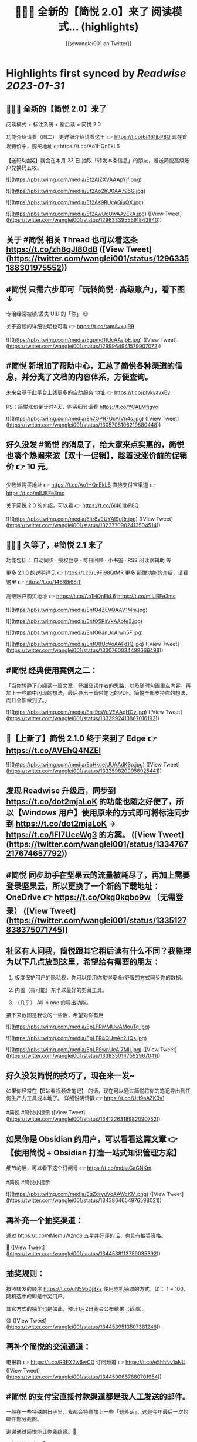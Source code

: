 :PROPERTIES:
:title: 🎉🎉🎉 全新的【简悦 2.0】来了 阅读模式... (highlights)
:author: [[@wanglei001 on Twitter]]
:full-title: "🎉🎉🎉 全新的【简悦 2.0】来了 阅读模式..."
:category: #tweets
:url: https://twitter.com/wanglei001/status/1296333955591843840
:END:

* Highlights first synced by [[Readwise]] [[2023-01-31]]
** 🎉🎉🎉 全新的【简悦 2.0】来了

阅读模式 + 标注系统 + 稍后读 = 简悦 2.0

功能介绍请看（图二）
更详细介绍请看这里 👉 https://t.co/6i461jbP8Q
现在首发特价中，购买地址 👉https://t.co/Ao1HQnEkL6

【送码&抽奖】我会在本月 23 日 抽取「转发本条信息」的朋友，赠送简悦高级账户兑换码五枚。 

![](https://pbs.twimg.com/media/Ef2AlZXVAAApYjf.png) 

![](https://pbs.twimg.com/media/Ef2Ao2hU0AA796G.jpg) 

![](https://pbs.twimg.com/media/Ef2As9RUcAQiuQX.jpg) 

![](https://pbs.twimg.com/media/Ef2AwUoUwAAyEkA.jpg) ([View Tweet](https://twitter.com/wanglei001/status/1296333955591843840))
** 关于 #简悦 相关 Thread 也可以看这条 https://t.co/zh8qJl80dB ([View Tweet](https://twitter.com/wanglei001/status/1296335188301975552))
** #简悦 只需六步即可「玩转简悦 · 高级账户」，看下图 ↓
专治经常被锁/丢失 UID 的「你」 😉 

关于这段的详细说明也可看  👉  https://t.co/tamAvxujR9 

![](https://pbs.twimg.com/media/Egpmd1tUcAAvjbE.jpg) ([View Tweet](https://twitter.com/wanglei001/status/1299964941579907072))
** #简悦 新增加了帮助中心，汇总了简悦各种渠道的信息，并分类了文档的内容体系，方便查询。
未来会基于此平台上线更多的自助服务
地址 👉 https://t.co/plykyavxEy

PS：简悦涨价倒计时4天，购买细节请看 https://t.co/YCALMfjgvo 

![](https://pbs.twimg.com/media/Eh7OPR7UcAIVn4s.jpg) ([View Tweet](https://twitter.com/wanglei001/status/1305708106219880448))
** 好久没发 #简悦 的消息了，给大家来点实惠的，简悦也凑个热闹来波【双十一促销】，趁着没涨价前的促销价  👉  10 元。

少数派购买地址  👉  https://t.co/Ao1HQnEkL6
直接支付宝渠道  👉  https://t.co/mIIJBFe3mc

关于简悦 2.0 的介绍，可以看  👉  https://t.co/6i461jbP8Q 

![](https://pbs.twimg.com/media/Eltr8v0UYAI9gRr.jpg) ([View Tweet](https://twitter.com/wanglei001/status/1322770902413504514))
** 🎉🎉🎉 久等了，#简悦 2.1 来了

功能包括：
自动同步 · 授权登录 · 每日回顾 · 小书签 · RSS 阅读器辅助 等

更多 2.1.0 的说明详见 👉 https://t.co/L9Fj98QtMR
更多 简悦功能的介绍，请看这里 👉 https://t.co/146R8j68jT

高级账户购买地址 👉 https://t.co/Ao1HQnEkL6 https://t.co/mIIJBFe3mc 

![](https://pbs.twimg.com/media/EnfO4ZEVQAAV1Mm.jpg) 

![](https://pbs.twimg.com/media/EnfO5RsVkAAofe3.jpg) 

![](https://pbs.twimg.com/media/EnfO6JnUcAIwh5F.jpg) 

![](https://pbs.twimg.com/media/EnfO8UcVoAAFd1Q.jpg) ([View Tweet](https://twitter.com/wanglei001/status/1330760034498666498))
** #简悦 经典使用案例之二：
「当你想静下心阅读一篇文章，仔细品读作者的思路，以及随时勾画重点内容，再加上一些脑中闪现的想法，最后导出一篇带笔记的PDF。简悦全部支持你的想法，而且全部做到了。」 

![](https://pbs.twimg.com/media/En-9cWuVEAAqHGv.jpg) ([View Tweet](https://twitter.com/wanglei001/status/1332992413867016192))
** 🎉【上新了】简悦 2.1.0 终于来到了 Edge  👉 https://t.co/AVEhQ4NZEl 

![](https://pbs.twimg.com/media/EoHkcejUUAAdK3p.jpg) ([View Tweet](https://twitter.com/wanglei001/status/1333598209956925441))
** 发现 Readwise 升级后，同步到 https://t.co/dot2mjaLoK 的功能也随之好使了，所以【Windows 用户】使用原来的方式即可将标注同步到 https://t.co/dot2mjaLoK → https://t.co/IFI7UceWg3 的方案。 ([View Tweet](https://twitter.com/wanglei001/status/1334767217674657792))
** #简悦 同步助手在坚果云的流量被耗尽了，再加上需要登录坚果云，所以更换了一个新的下载地址：OneDrive  👉  https://t.co/Okg0kqbo9w （无需登录） ([View Tweet](https://twitter.com/wanglei001/status/1335127838375071745))
** 社区有人问我，简悦跟其它稍后读有什么不同？我整理为以下几点放到这里，希望给有需要的朋友：

1. 极度保护用户的隐私权，你可以使用你觉得安全/舒服的方式同步你的数据。

2. 内置（有可能）东半球最好的剪藏工具。

3. （几乎） All in one 的导出功能。

接下来截图是我说的一些话，希望对你有用 

![](https://pbs.twimg.com/media/EpLFRMMUwAMouTq.jpg) 

![](https://pbs.twimg.com/media/EpLFR4QUwAc2JQs.jpg) 

![](https://pbs.twimg.com/media/EpLFSwnUcAI7MlI.jpg) ([View Tweet](https://twitter.com/wanglei001/status/1338350147562967041))
** 好久没发简悦的技巧了，现在来一发~

如果你经常在【B站看视频做笔记】 的话，现在可以通过简悦将你的笔记导出到任何生产力工具或本地了。
详细说明请戳  👉 https://t.co/UH9oAZK3v1

#简悦 #简悦小提示 ([View Tweet](https://twitter.com/wanglei001/status/1341226318982090752))
** 如果你是 Obsidian 的用户，可以看看这篇文章 👉 【使用简悦 +  Obsidian 打造一站式知识管理方案】
细节的话，可以看下这个订阅号 👉  https://t.co/mdaaGaGNKm

#简悦 #简悦小提示 

![](https://pbs.twimg.com/media/EqZdryuVoAAWcKM.png) ([View Tweet](https://twitter.com/wanglei001/status/1343864654976598021))
** 再补充一个抽奖渠道：
通过 https://t.co/NMemuWzncS 五星并好评的话，也具有抽奖资格。

🥳 ([View Tweet](https://twitter.com/wanglei001/status/1344538113759035392))
** 抽奖规则：

按照转发的顺序 https://t.co/uN59bDj8xz 使用随机抽取的方式，如： 1 ~ 100，随机选中的即是中奖用户。

其它方式的抽奖也是如此，预计1月2日我会公布结果（截图）。

😄 ([View Tweet](https://twitter.com/wanglei001/status/1344539513507381248))
** 再补个简悦的交流通道：
电报群 👉 https://t.co/RRFX2w6wCD
订阅频道 👉 https://t.co/e5hhNv1aNU ([View Tweet](https://twitter.com/wanglei001/status/1344590667880701954))
** #简悦 的支付宝直接付款渠道都是我人工发送的邮件。

一般在一些特殊的日子里，我都会特意加上一些「题外话」，这是今年最后一次的邮件部分截图。

谢谢通过简悦能让你我结缘。🙏

明年继续努力！💪 

![](https://pbs.twimg.com/media/Eqj1FvdVkAAxspG.jpg) ([View Tweet](https://twitter.com/wanglei001/status/1344595134986346496))
** 兑奖啦~

共计有 47人参与此次活动，包括：39转推 + 8引用。
编号：1 ~ 47，下图是中奖结果 @ZN5757 请在私信里面联系我。

谢谢各位的参与~ 🙏 

![](https://pbs.twimg.com/media/Eqtrg1tVgAAi6bP.jpg) ([View Tweet](https://twitter.com/wanglei001/status/1345287739298627584))
** #简悦 增加了几个 RSS 订阅源：

https://t.co/RARsAkv8wx → 更新日志
https://t.co/90G6rCji7W → 消息中心
https://t.co/ewS6IhqqGZ → 插件介绍
https://t.co/c8vck0g4EX → 详细功能说明

上述链接的详细说明可以在这里查看 👉 https://t.co/2dzWuIZzu7 ([View Tweet](https://twitter.com/wanglei001/status/1347514091401850882))
** 上面几个因为都跟版本发布有关，故更新频率不高，所以
在上述 Feed 的基础上增加了一个新的 RSS 👉 https://t.co/eAWushn0Xe

此 Feed 更新频率较高，基本上涵盖了 #简悦 的文章/技巧/新玩法/动态/版本更新等内容。 ([View Tweet](https://twitter.com/wanglei001/status/1348503888769347587))
** 今天聊聊《简悦为什么不需要登录系统》 👉 https://t.co/ynOrU6J6zv

我会不定期在这里使用 https://t.co/1tG5hcrJaR 写一些简悦的设计理念以及小功能。

并自动同步到 https://t.co/5QqGUpEaOH ([View Tweet](https://twitter.com/wanglei001/status/1349207904839032833))
** Obsidian 配合 #简悦 实现方便的来源引用（网页）

如果你也在使用 Obsidian 可以看看这篇文章，通过一个简单的方式，可以让你方便获取引用来源的原页面。（该页面为离线保存页面，并保存在你使用的本地或网盘）

文章作者来自社区的用户，详细说明的原文请戳这里 👉 https://t.co/6ZYCIbFGIw https://t.co/kuRdnOrgXk ([View Tweet](https://twitter.com/wanglei001/status/1352512462277361665))
** 原本不想广播这个 ID，这两天观察了下玩法，决定（有可能的话），#简悦 下个版本发布后的更新说明放在 Clubhosue 上面，看看效果。

至于为什么？

1. 不喜欢视频
2. 不喜欢视频
3. 不喜欢视频

🙈

https://t.co/l2SQdzE67g ([View Tweet](https://twitter.com/wanglei001/status/1357272991495647236))
** 嗨，如果你喜欢 #简悦 或 生产力工具 / 工作流 的 Newsletter 爱好者，可以订阅我的这份简报，下面链接是器负一期  👉 https://t.co/CDe3rQBjx3

为了庆祝  🎉 它的「诞生」，内附一个彩蛋，希望你能喜欢。

这是基于 @revue 生成的简报，我会在这个平台来撰写基于上面的这些内容，欢迎订阅及转发

🙏 

![](https://pbs.twimg.com/media/EtmSu-pVcAEGUFR.png) ([View Tweet](https://twitter.com/wanglei001/status/1358278694725324801))
** 🎉 简悦 · 高级账户特价 🎉 

由于少数派给予了简悦很多帮助，所以在少数派九周年庆典之际 #简悦 也凑个热闹，氛围组走起~

今年是第一次活动，错过去年特价的用户，可以出手了。
即便之后再有特价，价格方面也肯定 >= 此次特价活动。

时间：截至到 2021年3月23日
特价：14 元

购买请扫下图二维码 

![](https://pbs.twimg.com/media/EwFu6VQVkAMq4gT.png) 

![](https://pbs.twimg.com/media/EwFyMI9VgAgFJiC.png) 

![](https://pbs.twimg.com/media/EwFyMfhVIAIdfBN.png) ([View Tweet](https://twitter.com/wanglei001/status/1369502265627660289))
** #简悦 也顺道搞一个评论抽奖活动  🎉 

前往 Chrome Webstore https://t.co/blllNsY0we 或 Edge 应用商店 https://t.co/AVEhQ4NZEl 并 【五星好评 + 留言】（真实的使用感受或体验）

每八名用户即抽奖一次，因字数限制细节请看 https://t.co/wRS9bsTq2m ([View Tweet](https://twitter.com/wanglei001/status/1369516406157418498))
** 我是几乎很少看统计信息的，昨天早上 GA 发了一个内测的产品（名字也没留意）就看了下 GA 的一些数据，就得到了这样一个 #简悦 的小成就：
简悦已经优化了 36,661,837 个页面了。

算是给最近一个小丧的我一个安慰吧。（是的，我还在小丧ing...  😂 

谢谢由你相伴！ 

![](https://pbs.twimg.com/media/EyvXpuMVcAEXjCg.png) ([View Tweet](https://twitter.com/wanglei001/status/1381435565342519296))
** 如果你也喜欢使用 https://t.co/JvfCUQcFFn 的话，可以试试这个适配规则，可以将将你需要的页面生成简悦的阅读模式，使用方式 👉 https://t.co/ju05QZqxrU

下图就是将 https://t.co/127Pf7Dn85 生成 https://t.co/cCUJLjRLVr 后进入阅读模式后的效果 

![](https://pbs.twimg.com/media/EzT6O_dVcAc3-cJ.jpg) ([View Tweet](https://twitter.com/wanglei001/status/1384006238099283976))
** #简悦 推出了 API & 开放平台👉  https://t.co/F3ikBb4QgI

白天没留意到的推油可以看看~ ([View Tweet](https://twitter.com/wanglei001/status/1387360447813197824))
** #简悦 API 涵盖了大多数使用场景，为了方便大家使用，我简单的做了个表格，详细可以看下 https://t.co/RY04nGlnek
另外，给新手用户制作了一个简单入门指引 https://t.co/7KAzzFZJAz 

![](https://pbs.twimg.com/media/E0hNZgsUYAYKGKC.png) ([View Tweet](https://twitter.com/wanglei001/status/1389445927673290753))
** 有些时候人为形成一些摩擦是有益处的。

比如：很容易就将某个 URL 加入到稍后读，一旦当你的加入速度远大于「消化速度」时，你的稍后读基本上就等于稍后不读了。
反之你可以再加入它时考虑：「是否真的有必要稍后读这篇？」

把那些值得加入的内容加入才是「稍后读」

via https://t.co/jwsXYgYeCh ([View Tweet](https://twitter.com/wanglei001/status/1389809407861526528))
** 嗨，如果你是科研工作者（或经常浏览科研类期刊网站）的话，#简悦 在五一期间适配了以下九种常见的期刊类网站：https://t.co/XZxuPHST5I  https://t.co/66qourKT1m https://t.co/ZQNEXgPaIW https://t.co/S49Ijn9hUw 等。
关于这部分的说明（及如何使用）请前往 👉  https://t.co/7A83EfEzmO 查看 

![](https://pbs.twimg.com/media/E0qpx7LUcAIkve6.png) 

![](https://pbs.twimg.com/media/E0qpyxcVkAAv2t3.png) 

![](https://pbs.twimg.com/media/E0qpziZUYAAITwK.png) ([View Tweet](https://twitter.com/wanglei001/status/1390110313777819650))
** 自从「成为」 #简悦 客服以来会时常收到一些奇怪的 QA，我都想建一个 Thread 来收集这些奇奇怪怪但又非常有爱的 QA 回复了~

第一次被自己的用户叫「大叔」。 

![](https://pbs.twimg.com/media/E03AryjVUAElKDG.png) ([View Tweet](https://twitter.com/wanglei001/status/1390979814476062725))
** 发一个基于 简悦 + Notion 的玩法，简单的说，利用：

Notion + 简悦 · 同步助手 + 简悦 API · 阅读列表 + 简悦 · 阅读模式剪藏

使用场景：
碎片阅读 + 深度阅读的场景

细节可以看这里 https://t.co/dG9suMjclf 

![](https://pbs.twimg.com/media/E1ULADgVgAEmDrg.jpg) 

![](https://pbs.twimg.com/media/E1ULAwWVEAIWeVA.jpg) ([View Tweet](https://twitter.com/wanglei001/status/1393031866156941312))
** 🎉经过一些小波折后：简悦 2.2.0 正式版可以对宣布了。

这是一个特别的稍后读，你不会在这里看到其它稍后读的影子，#简悦 的稍后读辅助你探索信息之间的关联性：
反向链接 · 知识图谱  · 无处不在导出服务 · 自动化 · 为双链笔记更好服务的 Markdown 定制化功能。

详细说明
https://t.co/zCJj1QBKcx 

![](https://pbs.twimg.com/media/E2Or6YEVIAAgXR3.jpg) 

![](https://pbs.twimg.com/media/E2Or7I2UcAETrP4.jpg) 

![](https://pbs.twimg.com/media/E2Or7yYVgAAR2Ch.jpg) 

![](https://pbs.twimg.com/media/E2Or8chVkAoCQb1.jpg) ([View Tweet](https://twitter.com/wanglei001/status/1397150831359664129))
** 关于这些玩法，尤其是跟双链笔记的互动请看 https://t.co/TzSFL3ZyGD

另外，评论 + 转发这条  👉 https://t.co/Z6N8mdScI4

我会在本周五抽出五名用户，赠送高级账户一枚。

虽然有些小波折，但都顺利解决了。谢谢各位对 #简悦 一直以来的支持。

🙏 ([View Tweet](https://twitter.com/wanglei001/status/1397151672648966147))
** 因为有些波折，稍微有些激动，忘记几个地址了

购买地址 https://t.co/mIIJBFe3mc
简悦的 Telegram Channel https://t.co/e5hhNv1aNU
简悦的 Telegram Group https://t.co/RRFX2w6wCD
请订阅简悦的 Newsletter https://t.co/9OLYDYe0ut ([View Tweet](https://twitter.com/wanglei001/status/1397154865466417153))
** 一个小成就（暂且算

因 Edge 91 增加了对维基百科的独特适配的阅读模式。
而这种模式是 #简悦 独创的方式。
这是不是变相说明这种阅读模式适配方案更好？

我怎么觉得 Edge 阅读模式团队有简悦的用户呢？🤣
再之前「沉浸式阅读体验」也是简悦最先叫的哦~

via https://t.co/Z60TDiBqFs

请勿断章取义~ 

![](https://pbs.twimg.com/media/E2nqN2qVgAMxuYP.png) 

![](https://pbs.twimg.com/media/E2nqRAFVcAYeSot.png) ([View Tweet](https://twitter.com/wanglei001/status/1398906921696960515))
** 今天是 #简悦 上架到 Chrome Webstore 四周年，写了一些简悦的内容（略长），算作是这一大段时间对简悦的一个总结。

因为 2.2 的发布才是简悦真正意义的 2.0 版本。 

![](https://pbs.twimg.com/media/E2xaSHmVEAMF5NW.jpg) ([View Tweet](https://twitter.com/wanglei001/status/1399592997537255427))
** 有朋友反馈说看不清，可能是推的问题，文字版请看这里 👉 https://t.co/PVLNUcT2Ue ([View Tweet](https://twitter.com/wanglei001/status/1399703868439621635))
** #简悦 2.2 今天算正式对外宣传了（之前都在自己的用户渠道中）

在 2.2 真正对外宣传期间，进行适度的折扣，价格为 15 元，购买渠道  👉 https://t.co/mIIJBFe3mc

从6月7日开始，通过支付宝付款渠道购买的用户，如有有需要，可以当前价格的差价返还给你。（这是对近期购买用户的一点补偿。）

🙏 

![](https://pbs.twimg.com/media/E3ghk8bVkAMKBS1.jpg) 

![](https://pbs.twimg.com/media/E3ghk8cVUAIAl85.jpg) ([View Tweet](https://twitter.com/wanglei001/status/1402908950224199686))
** 小假期前的一份鼓励，来自 Microsoft Edge  👉 
#简悦进入 Edge 最热门的榜单

虽然不是在首页，并且也不在很靠前的位置上，还是要「自我勉励」下。 🎉 

Edge 简悦 2.2.0.520 版下载地址 👉 https://t.co/Ef84n8zmfn

也请留意下这个榜单的国内其他开发者作品（因字数限制，直接看图猜作品吧。

🙏 

![](https://pbs.twimg.com/media/E3kzV7QVcAAbg_K.jpg) ([View Tweet](https://twitter.com/wanglei001/status/1403211184984117249))
** 我制作了一份 #简悦 功能地图一览，方便简悦用户梳理（查找）相关功能，包括：

- 阅读模式
- 导出
- 稍后读 / 标注
- 配置（数据）文件
- 高级账户
- 同步助手
- 辅助功能
- 帮助

WorkFlowy 👉 https://t.co/Q8ZkGFoBkE
幕布  👉 https://t.co/7UXNztUlOS

不得不说使用 WorkFlowy 生成的效果真不错 

![](https://pbs.twimg.com/media/E3_6fXvVgAAOICQ.jpg) ([View Tweet](https://twitter.com/wanglei001/status/1405117384713674758))
** 自从 #简悦 2.2 发布后，简悦升级为一个真正意义的「思维工具」。有不少新用户问我「你的工作流」是什么，为此抽时间我一直在使用的工作流画了出来。

包括：信息获取 / 灵感收集 / 信息整理 / 项目输出 / 知识输出整个的流程。 

![](https://pbs.twimg.com/media/E4I1ZgjVEAUB6yb.jpg) ([View Tweet](https://twitter.com/wanglei001/status/1405745744816926724))
** 发完上条推后导致问的朋友更多了...（为啥都是私信？）
所以就有了这个 Thread  👉  https://t.co/MxPLIwDdN2

其中少了一个「检索环节」，简单的再说下： 
我使用 DEVONthink 3 作为检索工具，结合简悦同步助手的离线保存功能以及双向链接的导出功能，可以方便的检索出想要的一切文档。 ([View Tweet](https://twitter.com/wanglei001/status/1406857696121290757))
** 嗯，就用这个 Thread 记录一下吧，今天又遇到一个可爱的用户。 

![](https://pbs.twimg.com/media/E4oInZgVEAAL9Gh.png) ([View Tweet](https://twitter.com/wanglei001/status/1407947415030669316))
** 利用 #简悦 导出到 https://t.co/HmPV8Y4BJu 实现标注的共享与实时协作

提供一个简洁的标注共享方案：
在简悦中标注，然后在 https://t.co/HmPV8Y4BJu 生成的链接丢给有需要的成员或使用 Shared Group 方案，即可。

为什么用此方案以及细节请看这里 https://t.co/sVtt9x9jG9 

![](https://pbs.twimg.com/media/E48icOtVgAQGOD2.png) ([View Tweet](https://twitter.com/wanglei001/status/1409393661620604935))
** 今日份的鼓励，很喜欢这句话「以为只是一个插件，却给了一个生态」
这也是简悦从 2.0 开始一直努力的方向。 

![](https://pbs.twimg.com/media/E5A_-04VEAAMJdm.jpg) ([View Tweet](https://twitter.com/wanglei001/status/1409697391326875650))
** 🔥 使用 @revue 生成 #简悦 的 Newsletter 真是舒服，事先准备好了素材，直接添加 Link，改改版面，Done 

「简悦周报  vol.009」就是通过此方式生成的  👉 https://t.co/lL2nbTsxX8

唯一的小问题是自定义域名不支持 SSL ([View Tweet](https://twitter.com/wanglei001/status/1410046635120283655))
** 简悦 + SuperMemo

嗨，SuperMemo 用户看过来~

因为导入到 SuperMemo 的 HTML 比较特殊，所以大部分工具都无法满足。

#简悦 为此专门制作一个插件 https://t.co/PSpWxi04ho 方便 SuperMemo 导入以及一个 Quicker 动作 https://t.co/7Hy8HTmem5

更多细节可以看  👉  https://t.co/SuhQk5VpQ0 ([View Tweet](https://twitter.com/wanglei001/status/1410510903984885761))
** 好久没发 #简悦 的插件了，最近更新了两个：

🖼Lightbox Gallery
在阅读模式中方便的查看/下载全部图片
https://t.co/dUkpQ3KaXV

🖼题图  
在阅读模式中增加当前页面的题图，如果没有题图的话，可以使用 https://t.co/2g4H6wx0dJ 作为题图
https://t.co/grE4uFEj4i

细节 👉 https://t.co/X81LGg7Zwj 

![](https://pbs.twimg.com/media/E5hwKaMUcAECsNg.jpg) 

![](https://pbs.twimg.com/media/E5hwPAOVoAU5RL7.jpg) ([View Tweet](https://twitter.com/wanglei001/status/1412002684043808769))
** 近期有不少老用户「纷纷发来贺电」。

一路「坎坷」，一路有你。

🙏  💪 

![](https://pbs.twimg.com/media/E5mGi5zUUAE96m7.png) ([View Tweet](https://twitter.com/wanglei001/status/1412308265522778121))
** 再分享一个新出炉的 #简悦 插件  👉  分栏阅读模式https://t.co/iy5LpiB1T2

适合【2.5K 及以上分辨率或带鱼屏】用户使用，以获得更好的阅读体验。

此插件可以【模仿 Safari 阅读模式样式 https://t.co/wb411ShNrP 】配合使用。 

![](https://pbs.twimg.com/media/E5mb3vjVcAMMeZN.jpg) ([View Tweet](https://twitter.com/wanglei001/status/1412332141401182213))
** 利于 uBlock 优雅的隐藏在 #简悦 阅读模式中不需要的元素  👉 https://t.co/AgVHaZuCob

相比简悦自带的隐藏元素功能更灵活。 

![](https://pbs.twimg.com/media/E5wqdEhVkAM_tTv.png) ([View Tweet](https://twitter.com/wanglei001/status/1413051126891483138))
** 再增加一个新插件：#简悦 自动转换当前页面为 Markdown 并导入到 Taio 中，如何使用请看 👉 https://t.co/Lpc4kYqTFR

得益于 @TaioApp 支持了 Mac 系统，谢谢 @cyanapps 带来这么好的产品。（ Mac 版目前来说可玩性就已经非常高了，这才是 Bete 13 版...  👍 

完美支持 LaTeX 的阅读模式与 MD 编辑器 

![](https://pbs.twimg.com/media/E52JrqLVEAM9eAL.png) 

![](https://pbs.twimg.com/media/E52L0HqVIAAL8ss.jpg) 

![](https://pbs.twimg.com/media/E52MC9fVkAUU219.jpg) ([View Tweet](https://twitter.com/wanglei001/status/1413439934824734720))
** 两个月前的今天 #简悦 2.2.0 正式上架到 Chrome Webstore，下图是使用 Notion 记录的截至到今天为止，简悦相关发布时间 / 文章 / 教程 / 插件。 

![](https://pbs.twimg.com/media/E6EkVedVcAQMYmL.jpg) ([View Tweet](https://twitter.com/wanglei001/status/1414454615685296131))
** 做客服的快乐。😏 

![](https://pbs.twimg.com/media/E63uGxnUcAE6Wne.jpg) ([View Tweet](https://twitter.com/wanglei001/status/1418051416703205379))
** 如果你经常访问订阅号，并且某些订阅号太花哨的话，使用简悦的阅读模式效果反而不好，这时你可以使用此方式解决 https://t.co/kk1o3NOPsS

图二：关闭前
图三：关闭后

PS：通常情况下不需要此方式。 

![](https://pbs.twimg.com/media/E64DMoxVcAEQwj9.png) 

![](https://pbs.twimg.com/media/E64FMk0VUAg60M7.jpg) 

![](https://pbs.twimg.com/media/E64FOPvUcAMkWXs.jpg) ([View Tweet](https://twitter.com/wanglei001/status/1418076860143964164))
** 如果你经常上传 markdown 形式的附件到 Notion，上传的附件可以在线浏览，但因为并非是 .md 所以简悦无法识别为阅读模式，这时可以使用这个插件 👉 https://t.co/mRraQH9ssh

专门解决这类问题（也不限于 Notion，但就目前来说仅发现 Notion 有此问题

测试地址 https://t.co/5xTUxUTO7J 

![](https://pbs.twimg.com/media/E65En1CUUAQ5ciu.jpg) ([View Tweet](https://twitter.com/wanglei001/status/1418146408167735301))
** 我是 Notion 用户，几乎每天都在使用它，为了更好的使用它，所以在 #简悦 中也做了很多方便使用 Notion 的功能，包括：

1. 导入到 Notion（支持图床）
2. 自动化导入
3. 将 Notion 分享页生成阅读模式
4. 将 Notion 附件生成阅读模式
5. 一键剪藏到 Notion

详细说明 👉 https://t.co/H4vJmvuV0N ([View Tweet](https://twitter.com/wanglei001/status/1419581276671991809))
** 如果你喜欢导出长截图在手机上查看的话，可以试试这款插件👉 【导出手机长截图】，可以将阅读模式的页面导出为适合手机查看的截图，包括：

支持快捷键 / 三种导出尺寸 / 支持简悦的主题色（暗色模式） / 包含标注也可截图

https://t.co/jDfGI5vDVc ([View Tweet](https://twitter.com/wanglei001/status/1421379444975947781))
** 如果你有多个显示器，可以试试这个 #简悦插件 👉 【版面宽度定制器】

让你在不同的显示器（分辨率）定制你需要的版面宽度。

下载地址 👉 https://t.co/XKrI40o8Xg ([View Tweet](https://twitter.com/wanglei001/status/1422426613820452866))
** 将阅读模式的任何内容（文字，图片）生成分享卡，具有一定的定制化，包括：标题 / 题图 / 内容均可定制。

如果你喜欢用分享卡的方式分享你的所见所闻，可以试试它👉https://t.co/KByJd7dQAi 

![](https://pbs.twimg.com/media/E8U4hOeVcAAqRnb.jpg) 

![](https://pbs.twimg.com/media/E8U4jOkVcAA7VXq.png) 

![](https://pbs.twimg.com/media/E8U4mXOVoAQehAI.png) 

![](https://pbs.twimg.com/media/E8U5Hj4VUAY6swV.png) ([View Tweet](https://twitter.com/wanglei001/status/1424608072543002625))
** 全文翻译 v 1.0.6

1️⃣ 内置 百度翻译 腾讯翻译君 彩云小译 小牛翻译
2️⃣ 任意语言 → 中文
3️⃣ 切换仅中文 / 仅英文 / 包含两者
4️⃣ 任意段落翻译
5️⃣ 翻译进度
6️⃣ 当翻译错误时自动重新翻译
7️⃣ 翻译失败时的重试次数

使用教程与插件下载地址，请看这里👉https://t.co/kY9onQf4ju

#简悦 #简悦插件 ([View Tweet](https://twitter.com/wanglei001/status/1425724266310406144))
** 你的产品在地球的另外一面肯定有一个喜欢的它的人在使用它研究它。

我最大的快乐是来自用户认可你的想法，并「从中获益」。

😁 

![](https://pbs.twimg.com/media/E9I_k7SVkAIeGlB.png) 

![](https://pbs.twimg.com/media/E9I_k7UVkA87aHs.png) 

![](https://pbs.twimg.com/media/E9I_k7UVgAApbFw.png) 

![](https://pbs.twimg.com/media/E9I4VwOVUAAQo34.png) ([View Tweet](https://twitter.com/wanglei001/status/1428273944570654722))
** 今日份的正向思考。 🙏 

![](https://pbs.twimg.com/media/E9NOUd-VkAMoEj-.jpg) ([View Tweet](https://twitter.com/wanglei001/status/1428571704234704898))
** 如果你喜欢在掘金小册上面学习的话，可以使用这个插件  👉  https://t.co/zlu1FjF5Py，让简悦支持掘金小册，然后就可以使用简悦的「KPM学习大礼包」了。

#简悦 #简悦插件 ([View Tweet](https://twitter.com/wanglei001/status/1428974666534637571))
** 适配扇贝阅读

同时配合 全文翻译  👉 https://t.co/cRPweBSBBk 可将得到的双语导出到任意生产力工具或 HTML Markdown

#简悦 #简悦适配站点 

![](https://pbs.twimg.com/media/E9cn1rRVgAMJ7xx.jpg) ([View Tweet](https://twitter.com/wanglei001/status/1429655391806189568))
** 嗨，如果你是锤子便签的用户，可以试试简悦专门为锤子便签适配的规则。

1️⃣ 为锤子便签提供全部 Markdown 语法支持（仅在 Markdown 模式下可用）  
2️⃣ 适配了简悦的阅读模式，进入后可使用标注 / 稍后读功能
3️⃣ 导出到各种生产力工具  
4️⃣ 暗色模式

细节请看这里 👉 https://t.co/F3DT6FmL2w

#简悦 

![](https://pbs.twimg.com/media/E9iiZCZUYAEWg-C.jpg) 

![](https://pbs.twimg.com/media/E9iihHVVkAEuxyk.jpg) 

![](https://pbs.twimg.com/media/E9ijRU-VEAIQfxP.jpg) ([View Tweet](https://twitter.com/wanglei001/status/1430072730079043595))
** 如果你是 PDF 爱好者，可以使用 # 简悦的同步助手导出 PDF + Microsoft Edge PDF阅读器 的组合方案。

前者可以得到更小的 size 的 PDF；
后者可以完美的产生标注，同时标注也可以完美的导入 https://t.co/C3n7qZsWDU  里面；

细节请看这里 👉  https://t.co/s0Uugw7V5k ([View Tweet](https://twitter.com/wanglei001/status/1430483287466676229))
** 好久没有抽奖了，跟玉树老师弄了个抽奖

📄 规则
关注公众号「玉树芝兰」并在后台回复「简悦」即可参与抽奖。

🕐 开奖时间
本周六（2021 年 8 月 28 日） 12:00

图二为玉树老师的这篇文章，可直达订阅号。另外，玉树老师也录制了一个关于简悦的介绍，细节可以看这里  👉 https://t.co/QFp4jCN26J 

![](https://pbs.twimg.com/media/E9xAB1MUUAcOqar.png) 

![](https://pbs.twimg.com/media/E9xAPiZUUAIfDTf.png) ([View Tweet](https://twitter.com/wanglei001/status/1431090442179805190))
** 如果喜欢在 Web 端使用即刻的话，可以试试简悦的这两个适配规则

1️⃣ 去掉干扰元素，直接获取正文。
2️⃣ 进入阅读模式后，可以方便的将你喜欢的内容导入到：Notion / 语雀 / Github / 坚果云 / flomo 等简悦支持的服务。
3️⃣ 专门为文章页和转发页做了适配。

无需配置，细节请看https://t.co/wXhEbHztM2 

![](https://pbs.twimg.com/media/E-Ri4-wVQAY3xoI.png) 

![](https://pbs.twimg.com/media/E-Ri8RZVEAIVtQJ.png) ([View Tweet](https://twitter.com/wanglei001/status/1433380148938612736))
** 哪怕是 Step by step 的教程也是要符合新手的「跳坑」习惯。

否则再简单的教程也会有人看不懂。 

![](https://pbs.twimg.com/media/E-WLsjbVgAA5jAF.png) ([View Tweet](https://twitter.com/wanglei001/status/1433706350257709057))
** 适配 Apple App Store 故事

我会经常上 App Store 上面看它的首页故事，主要是排版和文案都非常精美，今天简悦的 Telegram 群 里面用户问我，能否让简悦支持 Apple App Store 故事？所以就有了此适配方案。

更多说明请看这里 👉 https://t.co/rrpMWj7NvI 

![](https://pbs.twimg.com/media/E-lC519VQAQ-htG.jpg) ([View Tweet](https://twitter.com/wanglei001/status/1434751841066106880))
** 保存阅读模式到 Telegram

🔌 导出阅读模式的内容到

✨ 功能

1️⃣ 图床，并可自建
2️⃣ 生成 Token 并可选择不同的 Token

⚙️ 如何下载

内含使用方法，请前往  👉  https://t.co/XMpnQmXQYB

此插件由 #简悦 电报群用户 @2Lmwx 开发，谢谢 🙏 ([View Tweet](https://twitter.com/wanglei001/status/1435144731562893312))
** 这两天给 #简悦 电报群加了个 bot

主要是帮忙新用户回复一些常见问题，同时也可以用户自用。

如果使用简悦并且也玩 Telegram 的话，欢迎勾引  👉https://t.co/DoMLGkS5f1

欢迎进群，终于可以忙得过来了 😏 🎉 😍

简悦通知频道 👉 https://t.co/e5hhNv1aNU
简悦电报群 👉 https://t.co/RRFX2w6wCD ([View Tweet](https://twitter.com/wanglei001/status/1436545008295837699))
** 周末在 帮助中心 👉 https://t.co/plykyavxEy 的基础增加了搜索功能，可以直接搜索来自 Github ：
提问区 https://t.co/CFdawX6nRo
知识库 https://t.co/tyu9loA08l
里面的内容。

除此之外也有 Telegram bot 欢迎勾引 👉 https://t.co/tDjSK7FWZR 

![](https://pbs.twimg.com/media/E_IXfmVUYAMHva4.jpg) 

![](https://pbs.twimg.com/media/E_IXf5zUUAEBmbQ.jpg) 

![](https://pbs.twimg.com/media/E_IXgemVUAEX3iS.jpg) ([View Tweet](https://twitter.com/wanglei001/status/1437237640651165698))
** 今日份的正向思考

- 坚持不自建同步服务，所以有了秒传支持的坚果云。

- 坚持不保存用户数据，所以有了 All Platforms 的支持。

封闭固然是现今主流，唯开放才是亘古不变的。 

![](https://pbs.twimg.com/media/E_OLUg9UcAElQaf.png) ([View Tweet](https://twitter.com/wanglei001/status/1437645999908921345))
** 使用 #简悦 助力你的英文学习

如果你在用 Web 学习英语的话，可以看看这些内容，会助力你的英文学习。

1️⃣ 适配英文阅读版面
2️⃣ 适配扇贝阅读
3️⃣ 全文翻译
4️⃣ 英文阅读统计
5️⃣ 适配了一些常见的科研期刊类网站

上述均支持开箱即用，详细说明可以看这里 👉 https://t.co/TWROJ5HOVi

😁 

![](https://pbs.twimg.com/media/E_UGC0sUYAAFQI8.jpg) ([View Tweet](https://twitter.com/wanglei001/status/1438062739713245184))
** 知乎是即微信订阅号 / CSDN 之后第三「麻烦」的页面，中秋期间让简悦完美的适配了知乎，包括：

1️⃣ Gif 动画
2️⃣ 卡片链接
3️⃣ 知乎公式
4️⃣ 问答页的问题描述
5️⃣ 去除站内外链跳转限制
6️⃣ 惰性加载图片
7️⃣ 图片重复加载

如何使用请看这里👉 https://t.co/mRuezdQUxN 

![](https://pbs.twimg.com/media/E_3B6l2VkAw5EJk.png) ([View Tweet](https://twitter.com/wanglei001/status/1440520802663731200))
** 简悦最初上线到 Chrome Webstore 是在 2017年6月1日，从上线第一天，我就给自己立下个规矩：
只要是评价，我都必回复。

至今已经有四个年头了，今天看到一个评价，发现是 2017年11月22日评价的用户，不知道是什么原因，重新修改了他当时的评价。

陪伴简悦四年的老用户~

🙏 😁 

![](https://pbs.twimg.com/media/E_4opy1VcAYcdFD.jpg) 

![](https://pbs.twimg.com/media/E_4oqwwVEAIYE-R.png) 

![](https://pbs.twimg.com/media/E_4osePUcA8hAz6.jpg) ([View Tweet](https://twitter.com/wanglei001/status/1440634150923358208))
** 双链笔记剪藏用户看过来 ✌ 

#简悦 增加了 Live Editor 插件 👉 https://t.co/xGcP7Ayvtt，可方便使用剪藏时的轻量标记功能。

更多说明请看这里 👉 https://t.co/CM5cE7OwrO

@wshuyi 玉树老师制作了一个视频介绍 👉 https://t.co/pTWCf2dN21 ([View Tweet](https://twitter.com/wanglei001/status/1441294632629927940))
** 今日份的正向思考：
「有的时候，让你烦心的只能是你自己。」 

![](https://pbs.twimg.com/media/FAQuKskVQAIpEVn.png) ([View Tweet](https://twitter.com/wanglei001/status/1442328584123682819))
** 假期宅在家？要不拿出你的泡面神器：Android 平板！

支持完美阅读模式，标注 / 稍后读，导出到任意生产力工具！#简悦 2.2 可以让你的 Android 平板设备不再吃灰

更多细节/安装/用法请看这里 👉 https://t.co/AmGO9GVCGq https://t.co/HIK9LIOVE7 ([View Tweet](https://twitter.com/wanglei001/status/1443421717829861377))
** #简悦 适配了推特的推文页

如果你经常使用推特接收资讯的话，可以试试这个适配规则，包括：

1️⃣ 推文（含有 # 或 @ 会自动化转换为超链接）
2️⃣ 包含链接预览
3️⃣ 包含转推
4️⃣ 包含图片（显示的为原图，非压缩的图片）
详细说明  👉 https://t.co/ftsKZN6h5z 

![](https://pbs.twimg.com/media/FBOYcotWQAckjiV.jpg) ([View Tweet](https://twitter.com/wanglei001/status/1446667579980922883))
** 利用 #简悦 Webhook + Airtable 实现 No-code 低成本构建自己的公开分享集

优势包括

1️⃣ 数据永久保存在本地
2️⃣ 支持各种方式的全文检索
3️⃣ 原文的内容也以 Markdown 的形式出现在分享页
4️⃣ 支持多种视图方案

细节请看 👉 https://t.co/PHHos994wZ
教程请看 👉 https://t.co/aCcj3jDIiK https://t.co/GxZZvTL5yt ([View Tweet](https://twitter.com/wanglei001/status/1456121645270061058))
** 如果你是 Inoreader 用户的话，试想一种完美的信息过滤/保存方案：

将 Inoreader 的某个条目加星操作，然后这个 URL 对应的快照就会出现在你坚果云的相应文件夹中，同时也会出现在 #简悦 的稍后读中，而后方便对它进行二次加工。

细节请看 👉 https://t.co/BxtMQXWLdq
https://t.co/ZUChS7D8sp https://t.co/7hvANDysn4 ([View Tweet](https://twitter.com/wanglei001/status/1456466249563586560))
** 因为数据都在用户自己的同步盘（坚果云 or Dropbox），简悦无法获取到你的数据，所以需要授权和配置，但难免会出现错误，因为涉及到多个服务，所以排查相对有难度，为了降低难度，可以利用下面的方式测试你的配置是否成功。

https://t.co/wpdnwpnClh

API 2.0 介绍看这里 https://t.co/m61Js0LK5H ([View Tweet](https://twitter.com/wanglei001/status/1456924951554891781))
** 利用 Inoreader + 简悦 · 阅读模式 / 稍后读 / API 做信息过滤

1️⃣ 第一层 → 通过 Inoreader / 收藏助手和阅读模式 过滤
2️⃣ 第二层 → 通过 稍后读 过滤
3️⃣ 第三层 → 通过 自动化 / 导出系统 将最终留存的内容保存到：Notion / Obsidian / 本地 HTML Markdown PDF

via https://t.co/rjGAGSEfiy 

![](https://pbs.twimg.com/media/FDpgYm0VkAIW-Jk.jpg) ([View Tweet](https://twitter.com/wanglei001/status/1457584567502598144))
** 📅 通过微信回顾自己的每日阅读

1. 通过「简悦」这款浏览器插件批注文章
2. 配置邮件回顾
3. 每天 19 点将过去 24h 文章及批注发送至邮件

用的是 QQ 邮箱，直接发送到微信，下班后简单扫一眼，加深印象。

来自简悦用户的微信使用方式 https://t.co/WcxSwDGwdd 

🙏 

![](https://pbs.twimg.com/media/FDv0TjJVUAMdeHC.jpg) ([View Tweet](https://twitter.com/wanglei001/status/1458027650023243781))
** 如果你是 Instapaper 用户，可以试试此方式，用来弥补Instapaper 「无法真正做到」快照的问题。

利用了 IFTTT 的自动化和 #简悦 Webhook，详情请看 👉 https://t.co/INo5NRZXWr https://t.co/sru0ZRD3tY ([View Tweet](https://twitter.com/wanglei001/status/1458323294940119042))
** 如果你是 RSS 重度用户的话，可以将简悦变成你的 RSS 阅读器（包括本地快照）

📗 简单步骤

1️⃣ 获取简悦 Webhook

2️⃣ 在 integrately 配置 RSS 与 Webhoook

✅ Done！

via https://t.co/VneBfeDl2i ([View Tweet](https://twitter.com/wanglei001/status/1458354279043911682))
** emmm 昨晚买买买完事后，总是觉得忘记点什么... 早上起来刷牙的时候突然想起来了，忘记做... 🤣

🥳 简悦双十一来啦！

🎁 购买理由
这次折扣为今年最低，简悦每年不超过三次的折扣，并且每年的折扣都会有所上升，明年也不会有此折扣。

📬 购买地址看这里 https://t.co/BFgYmUmiPi 

![](https://pbs.twimg.com/media/FD37kv3VcAIUvU-.jpg) 

![](https://pbs.twimg.com/media/FD37lGxVcAIYN6R.jpg) 

![](https://pbs.twimg.com/media/FD37tk6UUAUykf1.jpg) 

![](https://pbs.twimg.com/media/FD37v_YVcAQpn-H.jpg) ([View Tweet](https://twitter.com/wanglei001/status/1458598835047960582))
** 保存到 Pinboard 同时也保存到简悦（包括本地快照）

来自简悦社区用户，教程看这里 👉 https://t.co/WgnQj3DPs9

至此，已经集合了 https://t.co/Bone3cIZZX · Instapaper · Pocket · Inoreader · https://t.co/xV1is11FOl  的全部教程，基本上涵盖了目前主流的稍后读 / RSS / 等整理服务。 

![](https://pbs.twimg.com/media/FD-hLtlVcAMt6mx.png) ([View Tweet](https://twitter.com/wanglei001/status/1459066222205669376))
** 简悦用户 @felixkaman 在他的 Surface Due 上面使用简悦 的效果，使用插件：

1️⃣ 删除描述 https://t.co/w10gOipiEm

2️⃣ 分栏阅读 https://t.co/CqQDGS6MIj

💡 简悦支持 Android 平板详细说明 https://t.co/AmGO9GVCGq

哎，我都想弄个双屏设备玩玩了。 https://t.co/szrRQpev4X ([View Tweet](https://twitter.com/wanglei001/status/1459375604336267268))
** 少数派的文章已经可以正常访问了 👉 

本地存储 + 线上获取：我的个人数据库建构路径
https://t.co/FFR4a42oT8

细节看这个 Thread
https://t.co/c85DBdzWgz ([View Tweet](https://twitter.com/wanglei001/status/1461246056893538309))
** 简悦社区用户「亮岚」在他的【小米平板4】上运行简悦的效果。

除了可视面积有点小外，小米4可以完美的在键盘 + 鼠标后实现完整意义的标注，稍后读以及自动化，性能方面完全没有任何问题。

细节可以看这里 👉 https://t.co/AmGO9Hde50 https://t.co/6urHwPUmxY ([View Tweet](https://twitter.com/wanglei001/status/1462373298508029953))
** 感谢开放的互联网，得益于 integromat 的自动化方案。

从现在开始你可以【通过简悦来收取 Newsletter】 了。

教程 👉 https://t.co/xREDXTKMhB

细节 👉 https://t.co/dExlUPKnhG 

![](https://pbs.twimg.com/media/FExJR8hXIAIJKW4.png) ([View Tweet](https://twitter.com/wanglei001/status/1462625308679589898))
** 用竹白弄了一个可以在微信收取 Newsletter 的方式 👉 https://t.co/jSnYeU9fJd

终于弥补了我不喜欢折腾微信但还希望推送 Newsletter 到微信的「难题」。

细节请看 Telegram Channel 👉 https://t.co/1jKAkcot8u

欢迎通过微信订阅👏 👇 

![](https://pbs.twimg.com/media/FEyp5hKXMAEGAj7.png) 

![](https://pbs.twimg.com/media/FEyp_kJXoAcvCHE.png) ([View Tweet](https://twitter.com/wanglei001/status/1462731591357247490))
** 如果你也有 Telegram Channle  的话，可以试试这个方式 👉 简悦加入稍后读后自动导出到 Telegram Channel

教程 👉 https://t.co/P9lIYeOmZg

更多说明 👉 https://t.co/LCUpRBZVGt

利用 Telegram bot 订阅 RSS 以及此方式可以让你的 Telegram Channle 变成「专属你自己的 Newsletter」 https://t.co/M34EjngTBW ([View Tweet](https://twitter.com/wanglei001/status/1463001494253293568))
** 简悦的稍后读 → RSS

只需三步：

1️⃣ 简悦扩展端配置 Pocket
2️⃣ Zapier 设置 Pocket 为 Trigger
3️⃣ Zapier 设置 RSS 为 Action

✅ Done！

来自简悦群用户的使用方式 👉 https://t.co/wC1ukKoV41 

![](https://pbs.twimg.com/media/FE8LnZBWQAA4TCt.png) ([View Tweet](https://twitter.com/wanglei001/status/1463401526400106500))
** 导入到飞书群（包括：加入稍后读或手动触发）

如果无法方便的使用 Telegram Channel 或经常使用飞书群的话，可以试试此方式。

只需两步

1️⃣ 在飞书群添加一个自定义机器人
2️⃣ 在简悦端设置 Webhook

✅ Done！

教程 👉 https://t.co/LTFfY5sv8x
细节 👉 https://t.co/bDpSRVISuF https://t.co/aIcGs0Xq3U ([View Tweet](https://twitter.com/wanglei001/status/1463685662679486468))
** 利用 uTools 的简悦插件，在 Windows 上可以直接检索并打开你的稍后读，类似 Alfred 的效果。

来自简悦 Telegram 群用户 SettingDust 的作品 👉 https://t.co/VbIaUsgabC https://t.co/Xhwj0N3TeT ([View Tweet](https://twitter.com/wanglei001/status/1465155396193034241))
** 📝 利用简悦的阅读列表在 Notion 作笔记

✅ 左侧原文，右侧笔记，方便对照。

1️⃣ 左侧嵌入简悦的阅读列表

2️⃣ 在右侧作笔记，支持复制 / 粘贴将左侧的内容（含格式）完美的粘贴到 Notion（也支持图片的粘贴）。

详细请看简悦的官方 Channel 👉  https://t.co/nOqUn45SJ0 https://t.co/LtnUFdk9vb ([View Tweet](https://twitter.com/wanglei001/status/1465524425231454214))
** 用 Quicker 转换 Obsidian 中的离线 Markdown 文档中的图片为本地图片

为了防止某些图片的 404，所以才有了导出「离线 Markdown」，但某些编辑器如 Obsidian / Logseq 加载这些文档时会出现缓慢、卡死的情况。

于是有了这个脚本，详情请看 👉 https://t.co/Sd8plQHn5u 

![](https://pbs.twimg.com/media/FFmDS8oUcAE3G1B.png) ([View Tweet](https://twitter.com/wanglei001/status/1466347988041678857))
** 通过简悦将任意页面的内容导入到 Craft

Craft 支持本地环境系统，这也是我一直推崇的方案，所以我为 Craft 增加了一个简悦插件 https://t.co/hXAkVXPoTJ

PS：简悦插件系统均可支持开箱即用，即便你是免费用户也可使用。

详细说明 👉 https://t.co/3ujTutbY3B https://t.co/ENWxnnXMiM ([View Tweet](https://twitter.com/wanglei001/status/1466671729556688908))
** 好久没法今日正向思考了。

谢谢这位用户，周末需要休息休息，多陪家人。 

![](https://pbs.twimg.com/media/FFvLswvUcAE15LO.jpg) ([View Tweet](https://twitter.com/wanglei001/status/1466990159015002113))
** 网页保存到稍后读，电脑端浏览器阅读，阅读时候双语翻译，批注，笔记同步到双链笔记，下次从双链笔记打开永久链接时候就是之前已经翻译好带笔记的网页。

上面是简悦社区一个用户提出的工作流，用简悦就可以完美实现这个流程。

详情 👉 https://t.co/iebFdhjsDU
教程 👉 https://t.co/llazuz0YZz https://t.co/TPUiXeB9Hw ([View Tweet](https://twitter.com/wanglei001/status/1469218295031107584))
** 将具有付费墙功能的 RSS 加入到简悦的稍后读

此方式也适合 Inoreader 等 RSS 阅读器

细节请看 👉 https://t.co/rNNyWAxHSD
教程请看 👉 https://t.co/wFhAPD08wI 

![](https://pbs.twimg.com/media/FGTqREAVkAU2rgS.png) ([View Tweet](https://twitter.com/wanglei001/status/1469557302227181571))
** 将简悦的标注导入到 Logseq 来自简悦社区用户 GreenHatHG 的一篇教程和工作流体验。

详细请看 👉 https://t.co/kFHEUlQWbB
教程请看 👉 https://t.co/itgKbHpi2t https://t.co/VlQysKAMqg ([View Tweet](https://twitter.com/wanglei001/status/1470236744914112514))
** 今日份「下午茶」加餐到了。

QA 的好处之一：当你真正给用户解决问题后，他会毫不吝啬的把快乐传递给你。

💪 

![](https://pbs.twimg.com/media/FGd6sH2VkAAa_fb.jpg) ([View Tweet](https://twitter.com/wanglei001/status/1470279707186761732))
** 飞书妙记是一个将语音转换为文字的服务，属于飞书文档旗下的一款产品，通过此方式可以让飞书妙记支持简悦的阅读模式。

因为拥有语音 → 文字的能力，所以非常适合做 Fleeting notes（临时笔记）

详细 👉 https://t.co/nW1wK9CqP3
教程 👉 https://t.co/sXfs5fvOr0 https://t.co/dm0uV1emXv ([View Tweet](https://twitter.com/wanglei001/status/1470595238305566721))
** 我很喜欢维基百科，因为可以从一个知识点到另外一个知识点，但它的页面确实一言难尽，所以简悦最开始就适配了维基百科，但仍只是界面而已。

而这个扩展正如它的名字 Modern 一样，为维基爱好者呈现了一个更符合现代审美的全方位修改。

详细 👉 https://t.co/G53IguDgIQ

https://t.co/Xe8VZ69jMr 

![](https://pbs.twimg.com/media/FGnhhG4UYAA12H4.jpg) ([View Tweet](https://twitter.com/wanglei001/status/1470956116993462275))
** 把一本 PDF 导入到 Notion 总共分几步？

1️⃣ 打开白描网页版并上传

2️⃣ 进入简悦的阅读模式，然后导入

✅ Done！

是的，得益于白描强大的 OCR 识别技术以及简悦的正文识别能力，让这个事情简单到只有两步操作。

如何使用 👉 https://t.co/WhP5CmgkYW

详细说明 👉 https://t.co/mDqhYUKajo https://t.co/B9SPVR0vva ([View Tweet](https://twitter.com/wanglei001/status/1471321592361734150))
** 将需要的部分页面内容生成阅读模式

并不是每个页面的全部正文都需要生成阅读模式，比如简悦用户也是我的好友 Shyrism 的这篇 Newsletter https://t.co/lDrQWTagdx

其中【东京部分】的内容我非常喜欢，使用此方式就可生成阅读模式，并在稍后读中直接查看。

via https://t.co/mvRn869u4S https://t.co/AHXOTRhjx1 ([View Tweet](https://twitter.com/wanglei001/status/1472461349548556289))
** 如果你每天都在长时间使用浏览器，有没有想过，通过将工作与私人分开的方式？这样方便切换工作与私人的不同环境，使用简悦很容易实现这个需求。

在工作（主）浏览器保存的稍后读，使用简悦就能做到在私人（副）浏览器马上看到。

详细 👉 https://t.co/gdVnmjXZED
教程 👉 https://t.co/l9yFQUdKJF https://t.co/KD15PQRklJ ([View Tweet](https://twitter.com/wanglei001/status/1473243109139959808))
** https://t.co/cnJmMS50qZ 

提到了将任意内容生成阅读模式的方式。

那么，如何再进一步的优化内容结构？甚至于直接在阅读模式下做 临时笔记 （Fleeting notes）或 文献笔记 (Literature notes)？

利用 Live Editor 就能做到这点。

详细 👉 https://t.co/72rJ7R9JEV
教程 👉 https://t.co/O7GrOwMksy https://t.co/u0iGWGUWdv ([View Tweet](https://twitter.com/wanglei001/status/1473919913316085760))
** 通过 Hazel 将简悦导出的 Textbundle 直接导入到 DEVONthink

来自简悦社区用户 FtgsgG 的方案。👏

详细 👉 https://t.co/7TgWyZ6p3u
教程 👉 https://t.co/GUWTaIaz6V https://t.co/pmUUOZBDp4 ([View Tweet](https://twitter.com/wanglei001/status/1474328172158074880))
** 利用 Hazel 让 Obsidian 「支持 textbundle 文件格式」

详细 👉 https://t.co/PqKzlc0YX6
教程 👉 https://t.co/9GBK5Tkuo0 https://t.co/wcUjxzE7Ew ([View Tweet](https://twitter.com/wanglei001/status/1475334566869037056))
** 今日加餐。 

![](https://pbs.twimg.com/media/FHwyOOpVEAQvBXS.jpg) ([View Tweet](https://twitter.com/wanglei001/status/1476110169473896450))
** 1️⃣ 使用简悦收集和打造数据完全归使用者所有的知识库（树根/基底）

2️⃣ 使用 Obsidian、Notion 做归纳（树干）

3️⃣ 最终汇总在 Effie 中形成自己的「写作」（枝叶）

这个切入点很棒，来自简悦社区用户的使用体会。

细节请看 👉 https://t.co/uvaxGkODbi

🙏  👍 

![](https://pbs.twimg.com/media/FH12AlVUUAApAN-.jpg) ([View Tweet](https://twitter.com/wanglei001/status/1476466515583008768))
** 今天是 2021 年的最后一天，谢谢又陪伴简悦度过了一年的你。🙏

希望你可以像这幅图一样，在新的一年，通过简悦让你更自由的拥有数据。🥰

2022 年我会给简悦带来一系列适合新用户的内容。🥳 

![](https://pbs.twimg.com/media/FH6UqSEUUAEbwNT.jpg) ([View Tweet](https://twitter.com/wanglei001/status/1476943730343088177))
** 就凭这段话，去年一年就没白忙。

PS：截图中提到的问题早在 2.2.0.520 版（21年5月份）已解决。 

![](https://pbs.twimg.com/media/FIEDehzVcAIo9GU.jpg) ([View Tweet](https://twitter.com/wanglei001/status/1477466619622293506))
** #简悦 2021 年度盘点

1️⃣ 2.0 提交了 1070 次

2️⃣ API 提交了 1062 次

3️⃣ Plugins &  Sites 提交了 279 次

全年只有 23 天没有提交任何内容。

via https://t.co/TyZVdZC7Q1 

![](https://pbs.twimg.com/media/FIEg9LXVEAAJwoN.jpg) ([View Tweet](https://twitter.com/wanglei001/status/1477499286409838599))
** #简悦 2021 年度盘点

1️⃣ 31篇教程

2️⃣ 30个插件

3️⃣ 40类适配规则

via https://t.co/HP7606ELBa 

![](https://pbs.twimg.com/media/FIEiQuRVUAI_fBe.jpg) ([View Tweet](https://twitter.com/wanglei001/status/1477580431570657284))
** #简悦 2021 年度盘点

1️⃣ 共产生了 1103 条 Issues 信息，平均每天 4.8 条，共关闭了 468 条。

2️⃣ 知识库共计 223 篇，包含了：教程、工作流、使用场景、插件说明、适配规则等内容。

3️⃣ Telegram Channel、知乎专栏、少数派、简悦周报、通知中心的内容共计 348 篇。

细节👉https://t.co/jZVBTf7OJS 

![](https://pbs.twimg.com/media/FILG8P3VcAEqEOB.jpg) ([View Tweet](https://twitter.com/wanglei001/status/1477962976044802049))
** #简悦 2021 年度盘点

我使用 Telegram Channel 作为公众号来「运营」，说是运营，也只是这两年间的事情。

1️⃣ 新增了 1766 个订阅
2️⃣ 产生了 189771 次浏览
3️⃣ 每天将近 1000 次的浏览量
4️⃣ 共产生了 165 个推送
5️⃣ 最高的一篇推送 6334 次查看 

细节 👉 https://t.co/xmQUTIEiMj 

![](https://pbs.twimg.com/media/FIPe2lMVUAEtkuX.jpg) ([View Tweet](https://twitter.com/wanglei001/status/1478271173502717952))
** 有的时候，偶尔也应该刷刷存在感...  😂 

PS：截图中提到的推就在上文。 

![](https://pbs.twimg.com/media/FIYl-haWUAMXaiI.jpg) ([View Tweet](https://twitter.com/wanglei001/status/1478911787093225472))
** 当在 https://t.co/xV1is11FOl 中收藏一篇文章时，自动在 Todoist 中生成一个带有【稍后读】标签的任务，同时将网页离线保存在简悦稍后读中。

以上流程是简悦社区用户利用了 GTD 的思想来解决「稍后读不读」的问题。

via https://t.co/OuQrOf5nRv ([View Tweet](https://twitter.com/wanglei001/status/1480862356498432006))
** 很多简悦用户都使用同步助手来辅助将 Web 端的内容发送到自己的使用的双链笔记。

这是一套轻量级使用方案。（即：不使用同步助手的方案）

第一张图：使用 Live Editor 整理
第二张图：继续整理为 Logseq 的结构（如：添加标签等）
第三种图：导入到 Logseq 的效果

详情 👉 https://t.co/l3by63Med7 

![](https://pbs.twimg.com/media/FI-kIZhXMAAphh5.jpg) 

![](https://pbs.twimg.com/media/FI-kJ0FXsAIP7pK.jpg) 

![](https://pbs.twimg.com/media/FI-kLQDWYAUeNh_.jpg) ([View Tweet](https://twitter.com/wanglei001/status/1481584320661925888))
** 今日份快乐~

不枉我腰闪了，但没排上按摩时间，刷知乎刷到的评论。 

![](https://pbs.twimg.com/media/FJRdkJfWQAUdnIe.jpg) ([View Tweet](https://twitter.com/wanglei001/status/1482913585693184004))
** 如果你是 Matter 用户，并经常在桌面浏览器中使用 Matter 扩展端作为导入方式，就知道它做的有「多差劲」。 😂

现在你可以使用简悦来助力任意 Web Cliper 的剪藏能力

通过 Live Editor 复制到原文，相当于简悦开放了自己的正文优化、获取能力给任意 Web Cliper。

详情 👉 https://t.co/4UcJan7hUU https://t.co/hPT2harbwr ([View Tweet](https://twitter.com/wanglei001/status/1482927434337030144))
** 一键将当前阅读模式转换为 Telegraph Page 并发送到你的 Telegram Channel

转换时使用了自带图床方案，适合喜欢使用 Telegram Channel 做为信息获取渠道的用户。

此方案无需使用同步助手。

细节 👉 https://t.co/pcIrc21y21 https://t.co/IvOVVW4Ocd ([View Tweet](https://twitter.com/wanglei001/status/1484432224602640385))
** 哈哈，看到这个 ID 能高兴一天。

感觉特像在早市练摊时，买完东西的大爷说了句「东西不错，谢谢小伙子」🤣🤣 

![](https://pbs.twimg.com/media/FJwnqYgUYAEzHmY.jpg) ([View Tweet](https://twitter.com/wanglei001/status/1485106090920476673))
** 在简悦中标注，然后将标注的 Deeplink 一键复制到任意双链笔记

而简悦的方式拥有如下优势：

1️⃣ 不依赖于 URL Scheme 方案，而使用了 http or https 标准方案。

2️⃣ 无论是内部链接 or 外部链接，对应的都是你本地的文件，可以做到真快照。

详细 👉 https://t.co/ht6VYLoZZD https://t.co/IyBqChzW0k ([View Tweet](https://twitter.com/wanglei001/status/1485866130623197184))
** 今日份的快乐。 

![](https://pbs.twimg.com/media/FKgSWNwVkAI_USX.jpg) ([View Tweet](https://twitter.com/wanglei001/status/1488460107822206978))
** 这是春节期间抽空做的一个项目，除此之外，还有很多好玩的东西，这是第一弹。 😁 

每晚 19点10分，通过 Github Actions 与简悦 API，将每日回顾推送到你的 Telegram 或飞书群

详细 👉 https://t.co/45i2k6EYSC
教程  👉 https://t.co/FjaROacoOO ([View Tweet](https://twitter.com/wanglei001/status/1490923362360516608))
** 极简就是长期探索后的删繁就简。这个体系不仅仅意味着它是一个磨合探索的过程，也意味着它的最终结果是精简后的实用的美。

这是来自简悦资深用户的一篇「基于简悦打造的极简工作流」

如果喜欢简悦的话，请帮忙在少数派充电以及帮转 🙏

https://t.co/NCp2bX3CBu 

![](https://pbs.twimg.com/media/FLN7O8fVkAAzVgb.jpg) ([View Tweet](https://twitter.com/wanglei001/status/1491672055086911488))
** 自从使用 Issues 至今（5+年），印象中还从未有过用户一口气提 7 个 Issues 的记录。（截图显示不全）

一个清爽的周六早上，足足花费了差不多半个多小时来回复。

绝对真 · 爱问用户~ 

![](https://pbs.twimg.com/media/FLXc0MmVkAUJqwr.jpg) ([View Tweet](https://twitter.com/wanglei001/status/1492342382305501184))
** 利用 Vivaldi + 微信读书 + 文件传输助手 + 简悦让你「脱离」微信体系进行深度阅读

如果你像我一样，希望尽量降低微信对你的影响，但不想脱离微信体系（尤其是公众号）的话，可以试试下面的方式。

细节 👉 https://t.co/wzIAEXXGcZ
教程 👉 https://t.co/qbqGn1ZxaZ https://t.co/H2gbbQayne ([View Tweet](https://twitter.com/wanglei001/status/1492381888778063872))
** 今天是2月14日，晒下简悦在 Chrome Webstore 一镜到地的全五星好评

这是给简悦最好的情人节礼物。

谢谢各位用户~ 

![](https://pbs.twimg.com/media/FLhc1XIXIAM7RTg.jpg) ([View Tweet](https://twitter.com/wanglei001/status/1493045555274076160))
** 感谢 @tiensonqin 提供了这么棒的双链笔记 Logseq，得益于 @pengx17 发布的 Logseq Publish GitHub Action，可以非常方便的使用 Logseq 编写，使用 Git 发布它。

在简悦标注，自动生成 Logseq 的标注文件，并自动发布到 Github Page 的【无代码化全自动方案】。

详细 👉 https://t.co/BPtwhdUgkd https://t.co/2XhWUPOc7s ([View Tweet](https://twitter.com/wanglei001/status/1493425846391951360))
** 很多双链笔记初学者更关心：配置、主题、插件这些内容，很少有人晒下使用双链笔记的成系统例子。（Obsidian 有一个案例）

教程最适合使用双链笔记的展示方案，因此春节期间我将简悦教程全部转换为 @logseq 并使用 @pengx17 提供的方式自动发布。

简悦教程 👉 https://t.co/lDQsV73EJa

感谢开源世界~ 

![](https://pbs.twimg.com/media/FLsKBJZVgAMQAzp.jpg) ([View Tweet](https://twitter.com/wanglei001/status/1493828652554862594))
** 我在这个 Thread 中说过，希望通过这些推文形成「正向思考」。

本来是勉励自己的，但也在默默改变其他人。

这就是「不以善小而不为」最好诠释吧。🥰 

![](https://pbs.twimg.com/media/FLxTD2nVIAMNycU.jpg) ([View Tweet](https://twitter.com/wanglei001/status/1494161027801358339))
** 哈哈，可爱的简悦用户们。

这期播客放出来后一直没在简悦的渠道宣传，因为我觉得这是我自己的事情，而非简悦的事情。

后来在群里有用户说「简悦用户中收听枫言枫语的还是蛮多的嘛」，我跑到小宇宙看了下，还真不少。🥰

喜欢大连的朋友可以看看这期 👉 https://t.co/I8osOhQhvn 

![](https://pbs.twimg.com/media/FL2JtE9XIAAsBeS.jpg) ([View Tweet](https://twitter.com/wanglei001/status/1494503044372967426))
** 前两天做了一次「针对简悦重点功能介绍的直播」

适合对简悦感兴趣的新用户。

视频回放地址 👉 https://t.co/5O2toxr8BD

因为是我的第一次直播，也一并弄了个小抽奖，细节 👉 https://t.co/t5muRGWQXI

除简悦高级账户外，还有一共有五本《卡片笔记写作法》送出。

请各位帮忙三连、转推

🙏 ([View Tweet](https://twitter.com/wanglei001/status/1495657051376205828))
** 任意网页 → 简悦 → Obsidian + Excalidraw 生成思维导图的全自动化流程

来自简悦社区用户 windily-cloud 的工作流

细节 👉 https://t.co/fGJUznXrfJ
教程 👉 https://t.co/2CmvifHO9P https://t.co/8HTHxe3nH9 ([View Tweet](https://twitter.com/wanglei001/status/1496351421586980866))
** 很多朋友对 https://t.co/OvtCUos6iN 这篇文章提到的使用 Telegram Channel 做信息收集器的感兴趣。

我把这篇文章中用到的技术细节制作了教程放出来，希望对有需要的朋友有所帮助

细节 👉 https://t.co/SBOhU7LpD4
教程 👉 https://t.co/zKIJJ8grDw 

![](https://pbs.twimg.com/media/FMqdOAaWYAEqbar.png) ([View Tweet](https://twitter.com/wanglei001/status/1498182859747520512))
** 简悦适配了 @typefullyapp e.g. https://t.co/1YmfMOWGqG

如何使用 👉 https://t.co/IbxRU2XiSN

不了解 Typefully 可以看 👉 https://t.co/kDVRhYtjcg

适配后 👉 将你的长推文接入到「简悦导出大礼包」，想怎么导出就怎么导出。 

![](https://pbs.twimg.com/media/FM6BHLzUUAIJbVr.png) ([View Tweet](https://twitter.com/wanglei001/status/1499279272577359876))
** 基于推特的简悦社群来了，欢迎加入。👏 👏 

https://t.co/VOlA2iABHh

🙋🏼‍♂️ 适合群体 👉 当然是简悦用户以及喜欢讨论生产力工具的用户

📝 你能得到什么

1️⃣ 有了社群后，关于简悦的新玩法都发布到社群里面，可以更方便、直观的查看。

2️⃣ 多了一个催更的地方。

详细 👉 https://t.co/xTUaQw1EVn 

![](https://pbs.twimg.com/media/FM_HTj5VQAMg-IG.png) ([View Tweet](https://twitter.com/wanglei001/status/1499637375365910529))
** 今日份的加餐已到~ 

![](https://pbs.twimg.com/media/FNYDAPDVUAEd90D.jpg) ([View Tweet](https://twitter.com/wanglei001/status/1501390957249384453))
** 适配 Instatper 与 Pocket

简悦的宗旨一向都是：希望用户用它自己喜欢的方式使用简悦，简悦从最开始就不是一个主张 All-in-one 的产品。

如果你是 Instapaper 或 Pocket 用户的话，可以此方式将简悦的功能接入到你常用的稍后读。

详细 👉 https://t.co/smmYBuL5Dt
教程 👉 https://t.co/BXcvxyVaZK ([View Tweet](https://twitter.com/wanglei001/status/1501514798936170497))
** 简悦 Telegram bot 升级了，更完美的识别来自社交媒体的 URL，包括：推、即刻、微博。

在手机端刷社交 App 时，通过分享到 Telegram 就可将链接保存到简悦的稍后读。

详细 👉 https://t.co/6Sh8yzThv1
教程 👉 https://t.co/9oxEanUPRT 

![](https://pbs.twimg.com/media/FNjLN5RVQAEVM2B.jpg) 

![](https://pbs.twimg.com/media/FNjOa0oVIAwBT8Q.jpg) 

![](https://pbs.twimg.com/media/FNjOjZmVEAMtfBU.jpg) 

![](https://pbs.twimg.com/media/FNjOsEBUcAA_ExM.jpg) ([View Tweet](https://twitter.com/wanglei001/status/1502178046622662662))
** 适配了一组 Newsletter

1️⃣ Revue
2️⃣ 竹白
3️⃣ ConvertKit
4️⃣ Substack
5️⃣ 知园
6️⃣ Hedwig

详细 👉 https://t.co/iKUN8Dautj
教程 👉 https://t.co/MdUZaX8O9T

为什么会适配它们

我在我的信息阅读观 👉 

https://t.co/OvtCUos6iN

我会使用 Newsletter 来阅读的习惯，为此适配了它们。 ([View Tweet](https://twitter.com/wanglei001/status/1503212908737572866))
** 批量导出任意进入阅读模式的页面

📚 特点

1️⃣ 接入简悦的全部生产力工具
2️⃣ 因为阅读模式仅获取正文，可以得到更加纯粹的「合体」内容
3️⃣ 可导出 Epub 方便在微信读书或Kindle 上阅读
4️⃣ 配合自动白名单，支持大部分小说类网站

详细 👉 https://t.co/uF8eRF7wuo
教程 👉 https://t.co/yVZyTVkY2X https://t.co/9ySpJIMKex ([View Tweet](https://twitter.com/wanglei001/status/1503652483125506050))
** 简悦的 Telegram Channel 是最高频率的发布渠道，基本上每周 4 ~ 5 次发布，涵盖了简悦的文章/技巧/玩法/入门/动态/周报等内容。

现增加了 Newsletter 订阅方式 👉 https://t.co/pS6UqBFAnr

📰 更多订阅方案

竹白 👉 https://t.co/jSnYeUqQAL
订阅中心 👉 https://t.co/G0B1ZK9ghR ([View Tweet](https://twitter.com/wanglei001/status/1504004815235346433))
** 辅助增强知网的阅读体验

知网是我从开发简悦以来适配最困难的一个网站，不是说它有多难适配，而是我无法进入，所以辗转了很多方式，得到了很多同学们以及简悦用户的支持，才能完成这个插件。

详细 👉 https://t.co/BEEO8nJfoj
教程 👉 https://t.co/788TzoZyIq https://t.co/H5SGnUPfVs ([View Tweet](https://twitter.com/wanglei001/status/1504658533526114313))
** 知网是我从开发简悦以来适配最困难的一个网站，感谢那些为此付出时间和心血的简悦用户。

特意说下简悦用户 ilovepaper，一共为此：18次回复与15封邮件，感谢付出 👏

正是这些默默在背后付出的简悦用户才有了强大无比的简悦。 🙏

知网适配细节 👉 
https://t.co/z0h5nfFcUi 

![](https://pbs.twimg.com/media/FOG9QiOUYAA3bWc.jpg) ([View Tweet](https://twitter.com/wanglei001/status/1504692905981612032))
** 简悦内置 Pandoc 方案，可以将正文导出任意 Pandoc 支持的格式

详细 👉 https://t.co/KOZvS4HOit
教程 👉 https://t.co/YMFqY8CBKj https://t.co/fg1JOmNh6d ([View Tweet](https://twitter.com/wanglei001/status/1505750259577761795))
** 得益于简悦强大的正文解析能力与主动适配，可以完美的将正文导入到 Notion 中，不仅如此还支持 Notion 图床功能。

新插件在导入到 Notion 基础上增加了：

自动添加 favicon、题图、同步稍后读标签、添加自定义标签等功能。

详细 👉 https://t.co/LkFcuAlV9k
教程 👉 https://t.co/yaqDGPu1yn https://t.co/LoLBMUC8xs ([View Tweet](https://twitter.com/wanglei001/status/1506831729662652416))
** 简悦插件：自动化辅助增强

为简悦的自动化增加更多场景，新增 👉 

1️⃣ 稍后读内容改变
2️⃣ 标注的内容改变
3️⃣ 加入稍后读后可自动执行（支持快捷键的）简悦插件

详细 👉 https://t.co/Yt7hPV1skO
教程 👉 https://t.co/Zr1hEAELyx https://t.co/SlTi0fZ3sk ([View Tweet](https://twitter.com/wanglei001/status/1509375778953203713))
** 今日份快乐~

这两天碰到个「疑难杂症」，终于在我不懈努力下终于弄清楚原因了。

竟然有种：坐堂大夫看好病的「赶脚」。🤣 

![](https://pbs.twimg.com/media/FPjGCAuVkAE9LYm.jpg) ([View Tweet](https://twitter.com/wanglei001/status/1511176706354147330))
** 将简悦的标注导入到 Notion

你可以理解为类似 Readwise 一样的导入效果，包括：页面元数据、稍后读元数据、标注、备注、标签等一应俱全。

可搭配简悦插件：自动化辅助增强，实现自动导入 👉 https://t.co/Zr1hEAELyx

详细 👉 https://t.co/EFYCXIphoY
教程 👉 https://t.co/yaqDGPu1yn https://t.co/493tvzoh4j ([View Tweet](https://twitter.com/wanglei001/status/1511902489020276741))
** 今日份快乐

帮用户解决问题，TA 也会把解决问题后的喜悦带回给我。 

![](https://pbs.twimg.com/media/FPugk0xUYAACPKJ.jpg) ([View Tweet](https://twitter.com/wanglei001/status/1511979662519398403))
** 作为简悦客服的日常快乐（当然过程稍显艰辛... 🤣

前几天帮一个用户解决了：因用户自己操作失误而导致的问题。

为此来回差不多 10+ 个对话，最后用户洋洋洒洒的留下这个史上最长评论。 

![](https://pbs.twimg.com/media/FP9k4YRWYAEET3K.jpg) 

![](https://pbs.twimg.com/media/FP9lMgJaMAMpk_r.jpg) ([View Tweet](https://twitter.com/wanglei001/status/1513039659999191040))
** 导入到 Obsidian 更新到 1.1.0

新增了 Local REST API，此方式可以解决 Windows 因字符限制无法正常导入的 Bug。

可完美配合自动化辅助增强插件实现加入稍后读自动导入到 Obsidian 👉 https://t.co/5YA3CAdVff

详细 👉 https://t.co/XZ4wBAwtuL
教程 👉 https://t.co/KKhwEGJVSr https://t.co/haY6nXBkW8 ([View Tweet](https://twitter.com/wanglei001/status/1514514110968262656))
** 同步助手的命令行版本，可以替代部分同步助手的功能。

实现了简悦同步助手大部分常规功能。

支持 UNIX 式的命令行调用，适合 Linux、Arch、scoop 方案爱好者。

详细 👉 https://t.co/lwh46X5n6C
教程 👉 https://t.co/T1gzy6aMbi 

![](https://pbs.twimg.com/media/FQWwByuVEAohc-e.png) ([View Tweet](https://twitter.com/wanglei001/status/1514812610230685707))
** 当简悦导出后自动复制文件到 Logseq 的文件夹中，然后追加标题信息到当天日记中去。若当天日记不存在，就新建一个再追加。

来自简悦社区用户 Guan810 的工作流 👏

详细 👉 https://t.co/2h4MCUTcMw
教程 👉 https://t.co/aULJuo6N7C 

![](https://pbs.twimg.com/media/FQrW1eBVgAUp9m5.png) ([View Tweet](https://twitter.com/wanglei001/status/1516260726213468166))
** 导入到 Obsidian 插件更新到 1.2.0 · 自动导入标注

不使用同步助手，将当前页面的标注自动导入到 Obsidian，适合轻量级使用简悦的用户以及不爱折腾的用户。

详细 👉 https://t.co/TsQopJPEpF
教程 👉 https://t.co/A6ls221IZ3
文档 👉 https://t.co/B0O1dNsJsz https://t.co/C1Nop1SJhf ([View Tweet](https://twitter.com/wanglei001/status/1516611398364655620))
** 在 iOS 设备上导入任意 URL（含快照）到简悦以及阅读列表

📲 下载地址

1️⃣ 简易版（一键收藏） https://t.co/vBgU84LvZZ

2️⃣ 完整版（可以设置备注与标签） https://t.co/U50vV3duux

需开通开放平台权限👇

详细 👉 https://t.co/n4oJuWKVab
教程 👉 https://t.co/0l5b802y7f https://t.co/te1tc5gIb5 ([View Tweet](https://twitter.com/wanglei001/status/1518497908986769408))
** 将简悦的标注以 org-mode 格式自动导入标注到 Logseq

1️⃣ 利用 自动化辅助增强 + Markdown 模板辅助增强 + 
 Logseq 模板。

2️⃣ 利用 Hazel 将标注产生的 .org 自动导入到 Logseq 的目录。

详细 👉 https://t.co/12QVKQhoXK
教程 👉 https://t.co/BQLiMFba2j https://t.co/6plT6qMNFt ([View Tweet](https://twitter.com/wanglei001/status/1519202068489129985))
** 利用 Dataview + Blue Topaz + Markdown 辅助增强 + 导入到 Obsidian 插件，实现对标注的汇总与回顾

来自简悦社区用户 Kun Chen 的工作流

详细 👉 https://t.co/EDg47kw37T
教程 👉 https://t.co/4vYwcTvXWy 

![](https://pbs.twimg.com/media/FRa0ojkVIAAcN1g.jpg) 

![](https://pbs.twimg.com/media/FRa0r-LVUAA42hc.jpg) ([View Tweet](https://twitter.com/wanglei001/status/1519601415315853312))
** 将简悦 · 同步助手部署在远程（ SaasS 化 ），方便多个扩展端共用一个同步助手

通过此方式，可以只安装扩展端，通过端口和 IP 的映射方案实现 n:1 的方式，节省了每台设备都要安装同步助手的步骤。

详细 👉 https://t.co/mQ7qUA2b98
教程 👉 https://t.co/Fs7Ljuzfg6 

![](https://pbs.twimg.com/media/FS2i47iUAAA6zhD.jpg) ([View Tweet](https://twitter.com/wanglei001/status/1526073495221723136))
** 在网页标注自动同步到 Obsidain 并将快照自动同步到自建的 Vercel 上面

🙋🏼‍♂️ 适合用户

1️⃣ 通过此方式，你可以将全部数据均掌握在自己的「手里」，隐私 Max。

2️⃣ 通过此方式打造一个属于自己的信息分享站。（含标注）

详细 👉 https://t.co/js9hvSbhGE
教程 👉 https://t.co/qJRuqFfLtQ https://t.co/yB6r1TxNQr ([View Tweet](https://twitter.com/wanglei001/status/1528607933084250117))
** 做简悦马上五年整了（6月1日），没想到突然被 Chrome Webstore 首页推荐了。

被用户告知一臉懵逼的看了看自己的 Webstore 是没有的，过来经过简单调查，应该是个性推荐 🤣

啥时候也玩  这套了？

如果你的 Webstore 没有很正常，我也没有 😂 甚至于我的不同浏览器显示都不一样，好不容易找到了图二 

![](https://pbs.twimg.com/media/FTffwhhVEAA4qYx.jpg) 

![](https://pbs.twimg.com/media/FTffwheUsAE9nRZ.jpg) ([View Tweet](https://twitter.com/wanglei001/status/1528937944001572864))
** 在网页标注自动同步到 Obsidain 并将快照自动同步到自建的 Surge 上面

🙋🏼‍♂️ 适合用户

1️⃣ 通过此方式，你可以将全部数据均掌握在自己的「手里」，隐私 Max。

2️⃣ 通过此方式打造一个属于自己的信息分享站。（含标注）

详细 👉 https://t.co/6uDjLKqvvq
教程 👉 https://t.co/qJRuqFfLtQ https://t.co/57AATycaoG ([View Tweet](https://twitter.com/wanglei001/status/1529301924087857152))
** 将当前阅读模式导入到 Notion 并发布为静态站，支持 Nobelium · NotionNext · https://t.co/byfAWt6knP

演示 👉 https://t.co/0RhH2hZuDh
详细 👉 https://t.co/RSzloRmUwE
教程 👉 https://t.co/tGgY2qHcWZ https://t.co/sUk0cqleNb ([View Tweet](https://twitter.com/wanglei001/status/1529729352128024576))
** [Obsidian Plugin]SimpRead Unreader Sync - 自动同步简悦的稍后读（标注）到 Obsidian

这是简悦官方推出的 Obsidian 插件，可以方便的将简悦的标注一键生成文献笔记，支持标注时实时生成文献笔记、Command Support 等功能。

详细 👉 https://t.co/xu1x0hYpJ2
教程👉 https://t.co/QVi1vILQoA https://t.co/UlqPot3yW6 ([View Tweet](https://twitter.com/wanglei001/status/1531156522826203136))
** 同步助手 1.0.2 来啦

Linux 版 · 可定制化的 PDF 导出方案 · 优化 & 修复了 60+ Issues

截图是使用定制化的 PDF 导出方案导出效果。

详细 👉 https://t.co/KL1Z0d2WH6
知乎 👉 https://t.co/A8POzYiyCK 

![](https://pbs.twimg.com/media/FUxyGFDVIAAiwAd.jpg) 

![](https://pbs.twimg.com/media/FUx0ffdVEAAD1W-.jpg) 

![](https://pbs.twimg.com/media/FUx0q6-UYAUuHW9.jpg) 

![](https://pbs.twimg.com/media/FUx028CUUAEssZx.jpg) ([View Tweet](https://twitter.com/wanglei001/status/1534731494073110528))
** PDF 辅助增强插件

基于同步助手 1.0.2 更强大易用的导出方案

1️⃣ 可根据当前阅读模式的主题、字体样式、大小设置
2️⃣ 支持 自定义字体 · 自定义样式
3️⃣ 支持 更细致的打印
4️⃣ 自带目录
5️⃣ 完美解决因图片防盗链无法成功打印的问题

详细 👉 https://t.co/ZMJi2LqrAY
教程 👉 https://t.co/CVDf5T59w3 

![](https://pbs.twimg.com/media/FU3EFToVEAEG5LO.jpg) 

![](https://pbs.twimg.com/media/FU3EGUSUcAAPut7.jpg) 

![](https://pbs.twimg.com/media/FU3EHmJUEAAl3rt.jpg) ([View Tweet](https://twitter.com/wanglei001/status/1535098976885608448))
** 更好的离线 Markdown 方案：以 md + assets 导入

支持 Obsidian、Typora，适用度比 Textbundle 更广泛。

这是随同步助手 1.0.2 一起发布功能， 同时发布的还配套了两个插件。

详细 👉 https://t.co/QOcH8Mfqtl
知乎 👉 https://t.co/eGWkKk9yWx https://t.co/ttlm0FaKHw ([View Tweet](https://twitter.com/wanglei001/status/1535492760081342464))
** 是的，你没看错，同步助手又双叒升级了，而且还是 1.1.0 版。😄

1️⃣ 稍后读 · 极速版

可以方便的将其嵌入到 Obsidian、MenubarX、以及新标签页等任意需要的地方。

2️⃣ 标注嵌入模式

一个全功能的标注模块。

3️⃣ URL Scheme

详细 👉 https://t.co/BfdDNXeKju https://t.co/LHVo5DW50L ([View Tweet](https://twitter.com/wanglei001/status/1538716449660751872))
** Obsidian 这类工具的最大的弊端是：标注与编辑场景分割及标注的规则太弱。

无论什么方式都需要在原文基础上标注，然后再同步到 Obsidian 并再次修改。

简悦终于解决了这个问题：SimpRead Unreader Sync - 一站式标注及管理解决方案

详细 👉 https://t.co/qkQZDuaNrb https://t.co/tTxyZoreSl ([View Tweet](https://twitter.com/wanglei001/status/1539083735324188673))
** 基于同步助手 1.1.0 + SimpRead Unreader Sync 2.1.0 的文献笔记一站式解决方案

一站式教程来啦 🎉 

即便是刚了解 Obsidian 或简悦的新用户也能迅速上手。

详细 👉 https://t.co/n3mHXLO97n
教程 👉 https://t.co/K3IsDbAY1G

配置完就能实现视频效果。（此视频来自我站 Obsidian  资深大佬的手笔 https://t.co/cotBa5gEyj ([View Tweet](https://twitter.com/wanglei001/status/1539448529428414464))
** 将标注系统内置到 Logseq 的同步助手 1.1.1 来啦。 🎉 

之前内置标注系统到 Obsidian 的功能 👉https://t.co/zitXIBnwkW

发布后之后有不少用户问能否集成到 Logseq，所以你们需要的 1.1.1 版发布了。

详细 👉 https://t.co/0aaUgxTRw6
教程 👉 https://t.co/drBgUDh1Pf https://t.co/Es7zlMn2AA ([View Tweet](https://twitter.com/wanglei001/status/1541613316547629056))
** 简悦适配了推文串（ Twitter Thread ）

Twitter 一直是我获取信息的重要渠道，很早之前就专门让简悦适配了推文的阅读模式。

这两天升级了下这个规则，让它可以支持推文串了。

详细 👉 https://t.co/7NmKDSYgBq
我的信息获取观 👉 https://t.co/OvtCUos6iN https://t.co/8GPM9sm990 ([View Tweet](https://twitter.com/wanglei001/status/1542345068618477568))
** 在爱发电看到一个「狂热」的用户 😂 

![](https://pbs.twimg.com/media/FW9uJY2UEAAk_xT.jpg) ([View Tweet](https://twitter.com/wanglei001/status/1544574495427440641))
** 将标注系统内置到 Roam Research 的同步助手 1.1.2 来啦。 🎉 

至此终于集齐了 Obsidian · Logseq · Roam Research 😍

详细 👉 https://t.co/2fajDG28u8
教程 👉 https://t.co/IOonCH3mVd

针对新用户的一站式教程 👉 https://t.co/llyiDkwOhW https://t.co/3V5RoCn3ay ([View Tweet](https://twitter.com/wanglei001/status/1547402772433121281))
** 我很少用 wx 群，原因不说了，今天某笔记群让我进一步坚信了少用 wx 群的想法。

为避免负向思维，放几个正向思考的点评「压压惊」。🤣 

![](https://pbs.twimg.com/media/FXtM3UwUYAIvxxb.jpg) ([View Tweet](https://twitter.com/wanglei001/status/1547929725389119489))
** 简悦入选 Edge 最热门榜单啦 🎉

即【Chrome Webstore 首页推荐】达成后，又一里程碑 👉 入选 Edge 入选最热门榜单。

当然这个榜单入选的扩展很多，但想比整个 Edge 庞大的基数来说毕竟还是少数。

发出来算是对自己的一种变相勉励，也谢谢各位使用简悦的 Edge  用户。 

![](https://pbs.twimg.com/media/FXwn96kUIAEReKF.jpg) ([View Tweet](https://twitter.com/wanglei001/status/1548162941756719105))
** 插件管理器

专治个别用户在使用自动同步后无法正常安装插件的问题。

1️⃣ 关闭自动同步后安装此插件
2️⃣ 手动输入需要安装的插件 ID
3️⃣ 安装后保存到配置文件
4️⃣ 选项页 → 插件管理 → 从配置文件导入配置

✅ Done！

详细👉https://t.co/vVB74Jd4Fh
教程👉https://t.co/iksVp8h9ZU https://t.co/vCfNqFunlA ([View Tweet](https://twitter.com/wanglei001/status/1548882221238345729))
** Notion 辅助增强 1.2.1 - 解决近期因 Notion API 无法导入的临时解决方案

💉 如何使用

1️⃣ 支持快捷键 f x n

2️⃣ 进入阅读模式后，使用右下角触发器 → 导入全文到 Notion（解决 CJK 导致无法导入的问题）

✅ Done！

详细👉https://t.co/vOXUjMlydr
教程👉https://t.co/NVJNZjNBgQ https://t.co/OAztvQeDvd ([View Tweet](https://twitter.com/wanglei001/status/1550757241829003264))
** Logseq SimpRead Sync 已上架到 Logseq 插件中心。

🔌 插件说明

手动在侧栏打开标注页的功能变为自动化，并且在左侧编辑区点击链接可以直接在侧栏打开。

📚 如何安装

打开 Logseq 插件中心，搜索 simpread 即可。

详细 👉 https://t.co/WKmfkZTlBw
教程 👉 https://t.co/sgI4ZT1Io8 https://t.co/cKAIA8k7c3 ([View Tweet](https://twitter.com/wanglei001/status/1551422774006059008))
** 用滴答清单的 GTD 思路来解决稍后读越积越多的问题。

滴答清单可以识别 Markdown，所以我利用此特性制作了一个插件：通过简悦将任意正文导入到滴答清单。

不止如此，当加入稍后读时可自动导入到滴答清单。

详细 👉 https://t.co/W1g6vQlWbz
教程 👉 https://t.co/VfSjfKzkDf 

![](https://pbs.twimg.com/media/FY4e8CYUEAEqle4.jpg) ([View Tweet](https://twitter.com/wanglei001/status/1553213325252521984))
** 基于同步助手 · 命令行版的 Docker 版来啦~

1️⃣ 使用提供的多平台镜像，方便在你的 arm 树莓派 / 软路由 / 群晖上部署。

2️⃣ 使用 docker-compose 持久化你的配置参数，便利服务的部署与后续迁移。

详细👉https://t.co/pBKprJanp6
教程👉https://t.co/xaaMdjgRoi 

![](https://pbs.twimg.com/media/FZNGSCgUIAItgdY.png) ([View Tweet](https://twitter.com/wanglei001/status/1554673669070196736))
** 将阅读模式的图片上传到图床后自动触发导出方案，包括：触发插件的动作、导出到本地、导出到生产力工具 等。

得益于 PicGo 可以将简悦接入七牛、腾讯云、阿里云、又拍云、Github、https://t.co/CwuC160NtB、Imgur 图床等常见图床。

详细 👉 https://t.co/Ui8y6b7wmW
教程 👉https://t.co/s8EbMwnRYC https://t.co/fNQmUseRab ([View Tweet](https://twitter.com/wanglei001/status/1555019485756567557))
** 推文适配规则更新了，增加了：

1️⃣ Emoji 转换
2️⃣ 全图支持
3️⃣ 推文日期

以及

推文串👉https://t.co/9JYh6lTt08

简悦用户一键安装👉https://t.co/IbxRU2XiSN https://t.co/lEUnhYstwK ([View Tweet](https://twitter.com/wanglei001/status/1555477199045607424))
** 1️⃣ Obsidian 用户👉导入到 Obsidian
2️⃣ Logseq orgmode 用户👉 导出 org-mode
3️⃣ Notion 用户👉Notion 辅助增强

但...如果恰好是 Logseq markdown 用户怎么办？😂

答案看下面的视频👇

详细👉https://t.co/wvReT1ndUI
教程👉https://t.co/s8EbMwnRYC https://t.co/5fVSVw0UM6 ([View Tweet](https://twitter.com/wanglei001/status/1555805050877853696))
** 近期有用户反馈知乎公式的功能不好使了，我研究了下发现是因为知乎公式从原来的图片模式改变为类似 MathJax 方案导致。

新的插件可以完美支持知乎公式，并且导出的 Markdown 能完显示公式，支持 Obsidian Logseq 等各种双链笔记。

详细👉https://t.co/x6kjAFnVz5
教程👉https://t.co/lL1yUQUw19 https://t.co/SorSfcLUWF ([View Tweet](https://twitter.com/wanglei001/status/1556185866589970432))
** 这是简悦官方推出的一个有声视频教程系列，感谢简悦资深用户 Yu jiale 的倾情奉声。😂

视频教学是非常繁琐且复杂的事情，无论是我还是 Yu jiale 都是第一次制作这种类型的教程，不足之处望大家理解。

账户的用户们，请帮忙三连。🙏

B站👉https://t.co/j08E7oadRf
详细👉https://t.co/43zxez0D0o ([View Tweet](https://twitter.com/wanglei001/status/1556916419022843907))